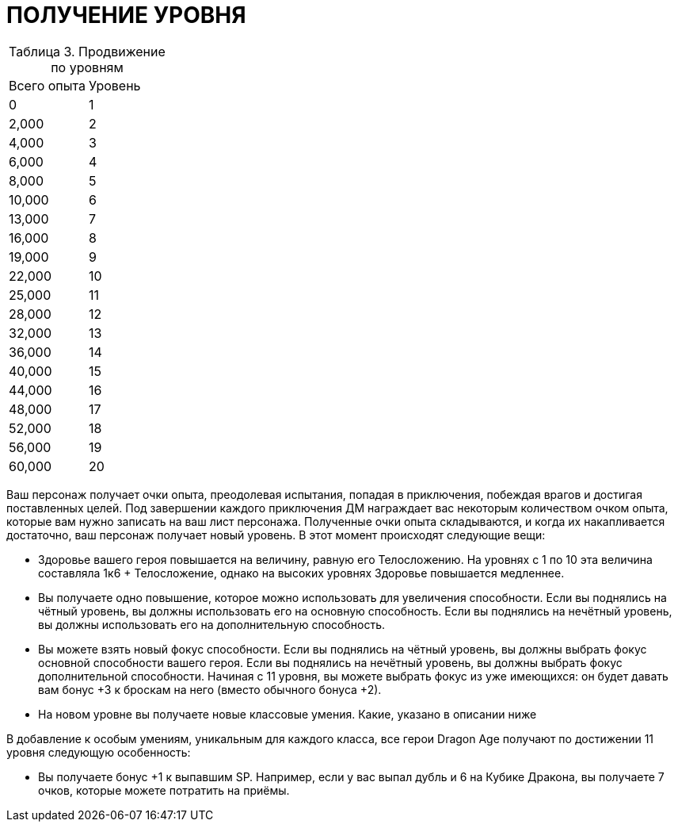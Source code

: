= ПОЛУЧЕНИЕ УРОВНЯ

[caption="Таблица 3. "]
.Продвижение по уровням
|===
|Всего опыта| Уровень
|0
|1
|2,000
|2
|4,000
|3
|6,000
|4
|8,000
|5
|10,000
|6
|13,000
|7
|16,000
|8
|19,000
|9
|22,000
|10
|25,000
|11
|28,000
|12
|32,000
|13
|36,000
|14
|40,000
|15
|44,000
|16
|48,000
|17
|52,000
|18
|56,000
|19
|60,000
|20
|===

Ваш персонаж получает очки опыта, преодолевая испытания, попадая в приключения, побеждая врагов и достигая поставленных целей.
Под завершении каждого приключения ДМ награждает вас некоторым количеством очком опыта, которые вам нужно записать на ваш лист персонажа.
Полученные очки опыта складываются, и когда их накапливается достаточно, ваш персонаж получает новый уровень.
В этот момент происходят следующие вещи:

* Здоровье вашего героя повышается на величину, равную его Телосложению.
На уровнях с 1 по 10 эта величина составляла 1к6 + Телосложение, однако на высоких уровнях Здоровье повышается медленнее.
* Вы получаете одно повышение, которое можно использовать для увеличения способности.
Если вы поднялись на чётный уровень, вы должны использовать его на основную способность.
Если вы поднялись на нечётный уровень, вы должны использовать его на дополнительную способность.
* Вы можете взять новый фокус способности.
Если вы поднялись на чётный уровень, вы должны выбрать фокус основной способности вашего героя.
Если вы поднялись на нечётный уровень, вы должны выбрать фокус дополнительной способности.
Начиная с 11 уровня, вы можете выбрать фокус из уже имеющихся: он будет давать вам бонус +3 к броскам на него (вместо обычного бонуса +2).
* На новом уровне вы получаете новые классовые умения.
Какие, указано в описании ниже

В добавление к особым умениям, уникальным для каждого класса, все герои Dragon Age получают по достижении 11 уровня следующую особенность:

* Вы получаете бонус +1 к выпавшим SP.
Например, если у вас выпал дубль и 6 на Кубике Дракона, вы получаете 7 очков, которые можете потратить на приёмы.
